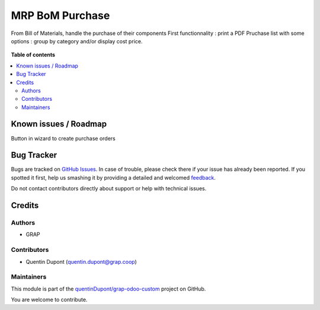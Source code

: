 ================
MRP BoM Purchase
================

.. !!!!!!!!!!!!!!!!!!!!!!!!!!!!!!!!!!!!!!!!!!!!!!!!!!!!
   !! This file is generated by oca-gen-addon-readme !!
   !! changes will be overwritten.                   !!
   !!!!!!!!!!!!!!!!!!!!!!!!!!!!!!!!!!!!!!!!!!!!!!!!!!!!

.. |badge1| image:: https://img.shields.io/badge/maturity-Beta-yellow.png
    :target: https://odoo-community.org/page/development-status
    :alt: Beta
.. |badge2| image:: https://img.shields.io/badge/licence-AGPL--3-blue.png
    :target: http://www.gnu.org/licenses/agpl-3.0-standalone.html
    :alt: License: AGPL-3
.. |badge3| image:: https://img.shields.io/badge/github-quentinDupont%2Fgrap--odoo--custom-lightgray.png?logo=github
    :target: https://github.com/quentinDupont/grap-odoo-custom/tree/12.0_IMP_Beta_changes/mrp_bom_purchase
    :alt: quentinDupont/grap-odoo-custom

|badge1| |badge2| |badge3| 

From Bill of Materials, handle the purchase of their components
First functionnality : print a PDF Pruchase list with some options : group by category and/or display cost price.

.. figure:: https://raw.githubusercontent.com/quentinDupont/grap-odoo-custom/12.0_IMP_Beta_changes/mrp_bom_purchase/static/description/bom_purchase_printing_with_options.gif

.. figure:: https://raw.githubusercontent.com/quentinDupont/grap-odoo-custom/12.0_IMP_Beta_changes/mrp_bom_purchase/static/description/bom_purchase_printing_with_options_pdf.png

**Table of contents**

.. contents::
   :local:

Known issues / Roadmap
======================

Button in wizard to create purchase orders

Bug Tracker
===========

Bugs are tracked on `GitHub Issues <https://github.com/quentinDupont/grap-odoo-custom/issues>`_.
In case of trouble, please check there if your issue has already been reported.
If you spotted it first, help us smashing it by providing a detailed and welcomed
`feedback <https://github.com/quentinDupont/grap-odoo-custom/issues/new?body=module:%20mrp_bom_purchase%0Aversion:%2012.0_IMP_Beta_changes%0A%0A**Steps%20to%20reproduce**%0A-%20...%0A%0A**Current%20behavior**%0A%0A**Expected%20behavior**>`_.

Do not contact contributors directly about support or help with technical issues.

Credits
=======

Authors
~~~~~~~

* GRAP

Contributors
~~~~~~~~~~~~

* Quentin Dupont (quentin.dupont@grap.coop)

Maintainers
~~~~~~~~~~~

This module is part of the `quentinDupont/grap-odoo-custom <https://github.com/quentinDupont/grap-odoo-custom/tree/12.0_IMP_Beta_changes/mrp_bom_purchase>`_ project on GitHub.

You are welcome to contribute.
